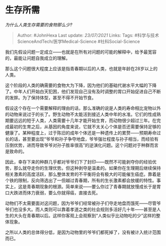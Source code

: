 * 生存所需
  :PROPERTIES:
  :CUSTOM_ID: 生存所需
  :END:

/为什么人类生存需要的食物那么少?/

#+BEGIN_QUOTE
  Author: #JohnHexa Last update: /23/07/2021/ Links: Tags:
  #科学与技术ScienceAndTech/医学Medical-Science #社科Social-Science
#+END_QUOTE

我们先假设问题一定成立------也就是在所有对问题的可能的解释中，给予最宽容的，最能让问题自我成立的理解。

那么这个问题很大程度上应该是指青春期以后的人类，也就是年龄在28岁以上的人类。

这个阶段的人类的确需要的食物大为下降，因为他们的基础代谢水平大幅的下降了。中年人们开始白天犯困，他们发现自己没有及时调整的胃口开始促进自己不断的发胖。为了保持体型，甚至不得不开始节食。

假设这个存在一个需要解释的理由的话，那么准确的说是人类的寿命相比宠物以外的动物来说过于的长了。野生动物不太能活到接近人类中年的水准。它们的性成熟期要远远的短于人类，人类需要十几年才能开始生育，而动物很少超过三年。在完成最初的生育之后，从基因的角度来说，它就不太关心个体是否还需要保持足够的健康了。某种程度上，过于陈旧的成年个体还是一种遗传上的累赘------预期寿命过长的话，甚至要出现“爷爷和孙子争夺地盘，爷爷强壮程度与孙子相当，而经验有压倒优势，进而导致爷爷对孙子胜率很高”的逆演化问题。这个问题对于种群而言是致命的。

因此，幸存下来的种群几乎都对爷爷们下了封印------既然不可能剥夺你的经验优势，那么就夺走你的生理优势。但这种剥夺是温柔的。如果你在生理期后继续保持相关激素的高度活跃，那么整体发育的不平衡将会有极大的可能催生癌症。靠着是个铁的限制，反向筛选出了一但越过青春期，所有的生长激素都会放缓的特性。事实上，这是青春期现象的根源。简单来说------要么你过了青春期就放慢成长于是胃口大跌进而体力衰弱，要么你就得癌，直接去死。

动物们不太需要面对这问题，因为爷爷们经常被孙子们夺走地盘而饿死------尽管爷爷们也没多大。而人类则可以靠着孝道之类的社会规则多活好几十年------甚至是人生的大头在青春期以后。这样你客观上会观察到“人类似乎比动物吃的少”这样的整体现象。

之所以人类的总体得分低，是因为动物里的爷爷们都死掉了，没有被计入统计范围而已。
